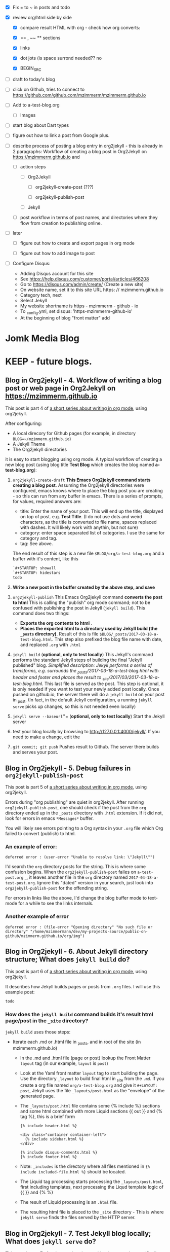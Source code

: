 #+TODO: TODO IN-PROGRESS WAITING DONE CANCELED
#+STARTUP: indent

- [X] Fix = to ~ in posts and todo
- [X] review org/html side by side
  - [X] compare result HTML with org - check how org converts:

  - [X] == , ~~ ** sections

  - [X] links

  - [X] dot jots (is space surrond needed?? no

  - [X] BEGIN_SRC
- [ ] draft to today's blog

- [ ] click on Github, tries to connect to https://github.com/github.com/mzimmerm/mzimmerm.github.io 

- [ ] Add to a-test-blog.org
  - [ ] Images

- [ ] start blog about Dart types
- [ ] figure out how to link a post from Google plus.

- [ ] describe process of posting a blog entry in org2jekyll - this is already in 2 paragraphs: Workflow of creating a blog post in Org2Jekyll on https://mzimmerm.github.io  and 
  - [ ] action steps
    - [ ] Org2Jekyll

      - [ ] org2jekyll-create-post (???)

      - [ ] org2jekyll-publish-post

    - [ ] Jekyll
  - [ ] post workflow in terms of post names, and directories where they flow from creation to publishing online.

- [ ] later

  - [ ] figure out how to create and export pages in org mode

  - [ ] figure out how to add image to post

- [ ] Configure Disqus:

  - Adding Disqus account for this site 
  - See https://help.disqus.com/customer/portal/articles/466208 
  - Go to https://disqus.com/admin/create/ (Create a new site)
  - On website name, set it to this site URL https: // mzimmerm.github.io
  - Category tech, next
  - Select Jekyll
  - My website shortname is https - mzimmerm - github - io
  - To _config.yml, set disqus: 'https-mzimmerm-github-io'
  - At the beginning of blog "front matter" add 

* Jomk Media Blog


* KEEP - future blogs.
 
 

** Blog in Org2jekyll - 4. Workflow of writing a blog post or web page in Org2Jekyll on https://mzimmerm.github.io 

This post is part 4 of [[post-jekyll:blog-in-org-2-jekyll---1.-motivation.org][a short series about writing in org mode]], using org2jekyll.

After configuring:
- A local direcory for Github pages (for example, in directory ~BLOG=~/mzimmerm.github.io~)
- A Jekyll Theme
- The Org2jekyll directories

it is easy to start blogging using org mode. A typical workflow of creating a new blog post (using blog title *Test Blog* which creates the blog named *a-test-blog.org*):

1. ~org2jekyll-create-draft~ *This Emacs Org2jekyll command starts creating a blog post*. Assuming the Org2jekyll directories were configured, emacs knows where to place the blog post you are creating - so this can run from any buffer in emacs. There is a series of prompts, for values, required answers are: 
   - title: Enter the name of your post. This will end up the title, displayed on top of post. e.g. *Test Title*. (I do not use dots and weird characters, as the title is converted to file name, spaces replaced with dashes. It will likely work with anythin, but not sure)
   - category: enter space separated list of categories. I use the same for category and tag.
   - tag: See above.
   The end result of this step is a new file ~$BLOG/org/a-test-blog.org~ and a buffer with it's content, like this
   #+BEGIN_SRC org
   `#+STARTUP: showall
   `#+STARTUP: hidestars
   todo
   #+END_SRC
2. *Write a new post in the buffer created by the above step, and save*
3. ~org2jekyll-publish~ This Emacs Org2jekyll command *converts the post to html* This is calling the "publish" org mode command; not to be confused with publishing the post in Jekyll (~jekyll build~). This command does two things:
   - *Exports the org contents to html* .
   - *Places the exported html to a directory used by Jekyll build (the ~_posts~ directory)*. Result of this is file ~$BLOG/_posts/2017-03-18-a-test-blog.html~. This step also prefixed the blog file name with date, and replaced ~.org~ with ~.html~
4. ~jekyll build~ (*optional, only to test locally*) This Jekyll's command performs the standard Jekyll steps of building the final "Jekyll published" blog. /Simplified description: Jekyll performs a series of transforms, e.g. surrounds the _posts/2017-03-18-a-test-blog.html with header and footer and places the result to _site/2017/03/2017-03-18-a-test-blog.html/. This last file is served as the post. This step is optional, it is only needed if you want to test your newly added post locally. Once pushed on github.io, the server there will do a ~jekyll build~ on your post in _post. (In fact, in the default Jekyll configuration, a running ~jekyll serve~ picks up changes, so this is not needed even locally)
5. ~jekyll serve --baseurl~''= (*optional, only to test locally*) Start the Jekyll server
6. test your blog locally by browsing to http://127.0.0.1:4000/jekyll/. If you need to make a change, edit the 
7. ~git commit; git push~ Pushes result to Github. The server there builds and serves your post.
** Blog in Org2jekyll - 5. Debug failures in ~org2jekyll-publish-post~

This post is part 5 of [[post-jekyll:blog-in-org-2-jekyll---1.-motivation.org][a short series about writing in org mode]], using org2jekyll.

Errors during "org publishing" are quiet in org2jekyll. After running ~org2jekyll-publish-post~, one should check if the post from the ~org~ directory ended up in the ~_posts~ directory with ~.html~ extension. If it did not, look for errors in emacs ~*Messages*~ buffer.

You will likely see errors pointing to a Org syntax in your ~.org~ file which Org failed to convert (publish) to html. 

*** An example of error:

#+BEGIN_EXAMPLE
deferred error : (user-error "Unable to resolve link: \"Jekyll\"")
#+END_EXAMPLE 

I'd search the  ~org~ directory posts for the string. This is where some confusion begins. When the   ~org2jekyll-publish-post~ failes on ~a-test-post.org~
_, it leaves another file in the ~org~ directory named ~2017-04-18-a-test-post.org~. Ignore this "dated" version in your search, just look into  ~org2jekyll-publish-post~ for the offending string.

For errors in links like the above, I'd change the blog buffer mode to text-mode for a while to see the links internals.

*** Another example of error

#+BEGIN_EXAMPLE
deferred error : (file-error "Opening directory" "No such file or directory" "/home/mzimmermann/dev/my-projects-source/public-on-github/mzimmerm.github.io/org/img")
#+END_EXAMPLE



** Blog in Org2jekyll - 6. About Jekyll directory structure; What does ~jekyll build~ do?

This post is part 6 of [[post-jekyll:blog-in-org-2-jekyll---1.-motivation.org][a short series about writing in org mode]], using org2jekyll.

It describes how Jekyll builds pages or posts from ~.org~ files. I will use this example post:

#+BEGIN_SRC org
todo
#+END_SRC

*** How does the ~jekyll build~ command builds it's result html page/post in the ~_site~ directory?

~jekyll build~ uses those steps:

 - Iterate each .md or .html file in _posts, and in root of the site (in mzimmerm.github.io)
   - In the .md and .html file (page or post) lookup the Front Matter ~layout~ tag (in our example, ~layout~ is ~post~)
   - Look at the Yaml front matter ~layout~ tag to start building the page. Use the directory ~_layout~ to build final html in _site from the ~.md~. If you create a org file named ~org/a-test-blog.org~ and give it ~#+LAYOUT: post~, Jekyll uses the file ~_layouts/post.html~ as the "envelope" of the generated page. 
   - The ~_layouts/post.html~ file contains some {% include %} sections and some html combined with more Liquid sections {{ out }} and {% tag %}, this is a brief form
     #+BEGIN_SRC liquid
     {% include header.html %}

     <div class="container container-left">
       {% include sidebar.html %}
     </div>

     {% include disqus-comments.html %}
     {% include footer.html %}
     #+END_SRC
   - Note: ~_includes~ is the directory where all files mentioned in  ~{% include included-file.html %}~ should be located.
   - The Liquid tag processing starts processing the ~_layouts/post.html~, first including templates, next processing the Liqud template logic of {{ }} and {% %}
   - The result of Liquid processing is an ~.html~ file.
   - The resulting html file is placed to the ~_site~ directory - This is where ~jekyll serve~ finds the files served by the HTTP server.
 
** Blog in Org2jekyll - 7. Test Jekyll blog locally; What does ~jekyll serve~ do?

This post is part 7 of [[post-jekyll:blog-in-org-2-jekyll---1.-motivation.org][a short series about writing in org mode]], specifically using org2jekyll.

 Normally, ~jekyll serve~ starts the HTTP server, serving all files from directory ~_site~. It does not regenerate the ~.md~ and ~.html~ files from the ~_posts~ directory, and the root level.  There are a few things to notice

 - A Yaml variable from ~_config.yml~ can be forced to a different value at startup, for example: 
   - ~jekyll serve --baseurl=''~ (set baseurl to empty)
- Jekyll can be asked to incremetally generate on changes
   - ~jekyll serve --incremental~ (incremental regeneration on ~_config.yml~ change)
-  Options can be combined
   - ~jekyll serve --incremental --baseurl=''~

** TODO Add post on displaying and html converting images - see init.el "img" and 
